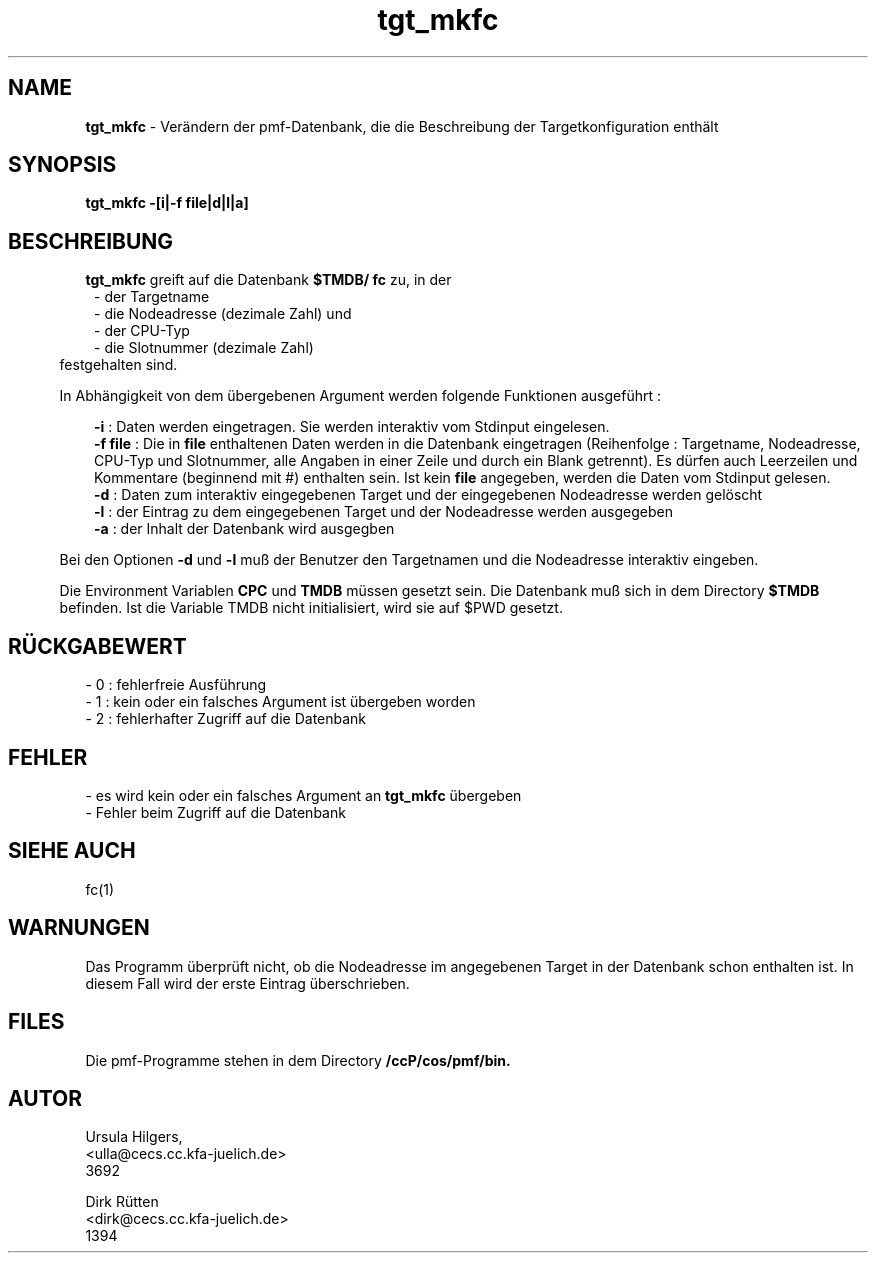 '\" te
.TH tgt_mkfc "1" "" "(TM)"
.ds)H Cosy-Control
.ad b
.SH NAME
.br
.B tgt_mkfc
\- Ver\(:andern der pmf-Datenbank, die die Beschreibung der Targetkonfiguration enth\(:alt
.sp
.SH SYNOPSIS
.br
.B tgt_mkfc -[i|-f file|d|l|a]
.sp
.SH BESCHREIBUNG
.br
.B tgt_mkfc 
greift auf die Datenbank
.B $TMDB/
.B fc
zu, in der
.br
.in 8
- der Targetname
.br
- die Nodeadresse (dezimale Zahl) und
.br
- der CPU-Typ
.br
- die Slotnummer (dezimale Zahl)
.br
.in 5
festgehalten sind.
.sp
In Abh\(:angigkeit von dem \(:ubergebenen Argument werden folgende Funktionen ausgef\(:uhrt :
.br
.sp
.in 8
.B -i 
: Daten werden eingetragen. Sie werden interaktiv vom Stdinput eingelesen.
.br
.B -f file
: Die in
.B file
enthaltenen Daten werden in die Datenbank eingetragen (Reihenfolge : Targetname,
Nodeadresse, CPU-Typ und Slotnummer,  
alle Angaben in einer Zeile und durch ein Blank getrennt). Es d\(:urfen auch Leerzeilen und Kommentare (beginnend mit #) enthalten sein. Ist kein
. B file
angegeben, werden die Daten vom Stdinput gelesen.
.br
.B -d 
: Daten zum interaktiv eingegebenen Target und der eingegebenen Nodeadresse werden gel\(:oscht
.br
.B -l 
: der Eintrag zu dem eingegebenen Target und der Nodeadresse werden ausgegeben
.br
.B -a 
: der Inhalt der Datenbank wird ausgegben        
.br
.in 5
.sp
Bei den Optionen
.B -d
und
.B -l
mu\[ss] der Benutzer den Targetnamen und die Nodeadresse interaktiv eingeben.
.sp 2
Die Environment Variablen
.B CPC
und
.B TMDB
m\(:ussen gesetzt sein.
Die Datenbank mu\[ss] sich in dem Directory
.B $TMDB
befinden.
Ist die Variable TMDB nicht initialisiert, wird sie auf $PWD gesetzt.
.sp
.SH R\(:UCKGABEWERT
- 0 : fehlerfreie Ausf\(:uhrung
.br
- 1 : kein oder ein falsches Argument ist \(:ubergeben worden
.br
- 2 : fehlerhafter Zugriff auf die Datenbank
.sp
.SH FEHLER
.sp
- es wird kein oder ein falsches Argument an 
.B tgt_mkfc
\(:ubergeben
.br
- Fehler beim Zugriff auf die Datenbank
.sp
.SH SIEHE AUCH
fc(1)
.sp
.SH WARNUNGEN 
.sp
Das Programm \(:uberpr\(:uft nicht, ob die Nodeadresse im angegebenen Target in 
der Datenbank schon enthalten ist.
In diesem Fall wird der erste Eintrag \(:uberschrieben.
.sp
.SH FILES
Die pmf-Programme stehen in dem Directory
.B /ccP/cos/pmf/bin.
.sp
.SH AUTOR
.nf
Ursula Hilgers,
<ulla@cecs.cc.kfa-juelich.de>
3692

Dirk R\(:utten
<dirk@cecs.cc.kfa-juelich.de>
1394
